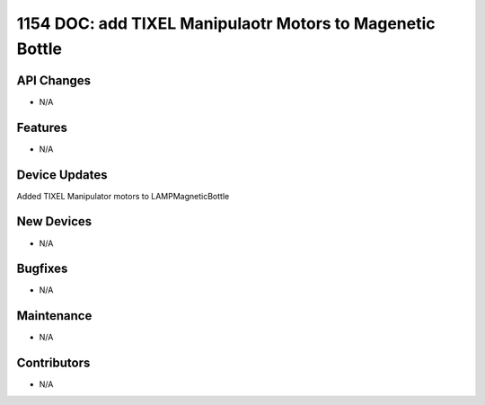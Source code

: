1154 DOC: add TIXEL Manipulaotr Motors to Magenetic Bottle
#################

API Changes
-----------
- N/A

Features
--------
- N/A

Device Updates
--------------
Added TIXEL Manipulator motors to LAMPMagneticBottle

New Devices
-----------
- N/A

Bugfixes
--------
- N/A

Maintenance
-----------
- N/A

Contributors
------------
- N/A
